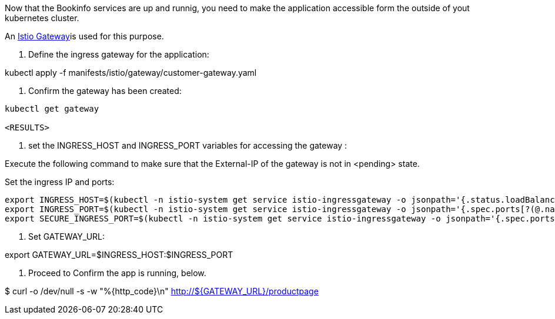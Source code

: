 Now that the Bookinfo services are up and runnig, you need to make the application accessible form the outside of yout kubernetes cluster.

An https://istio.io/docs/concepts/traffic-management/#gateways[Istio Gateway]is used for this purpose.

1. Define the ingress gateway for the application:

kubectl apply -f  manifests/istio/gateway/customer-gateway.yaml

2. Confirm the gateway has been created:

[source,bash]
----
kubectl get gateway

<RESULTS>
----

3. set the INGRESS_HOST and INGRESS_PORT variables for accessing the gateway :

Execute the following command to make sure that the External-IP of the gateway is not in <pending> state.

Set the ingress IP and ports:

[source,bash]
----
export INGRESS_HOST=$(kubectl -n istio-system get service istio-ingressgateway -o jsonpath='{.status.loadBalancer.ingress[0].ip}')
export INGRESS_PORT=$(kubectl -n istio-system get service istio-ingressgateway -o jsonpath='{.spec.ports[?(@.name=="http2")].port}')
export SECURE_INGRESS_PORT=$(kubectl -n istio-system get service istio-ingressgateway -o jsonpath='{.spec.ports[?(@.name=="https")].port}')
----

4. Set GATEWAY_URL:

export GATEWAY_URL=$INGRESS_HOST:$INGRESS_PORT

5. Proceed to Confirm the app is running, below.

$ curl -o /dev/null -s -w "%{http_code}\n" http://${GATEWAY_URL}/productpage
